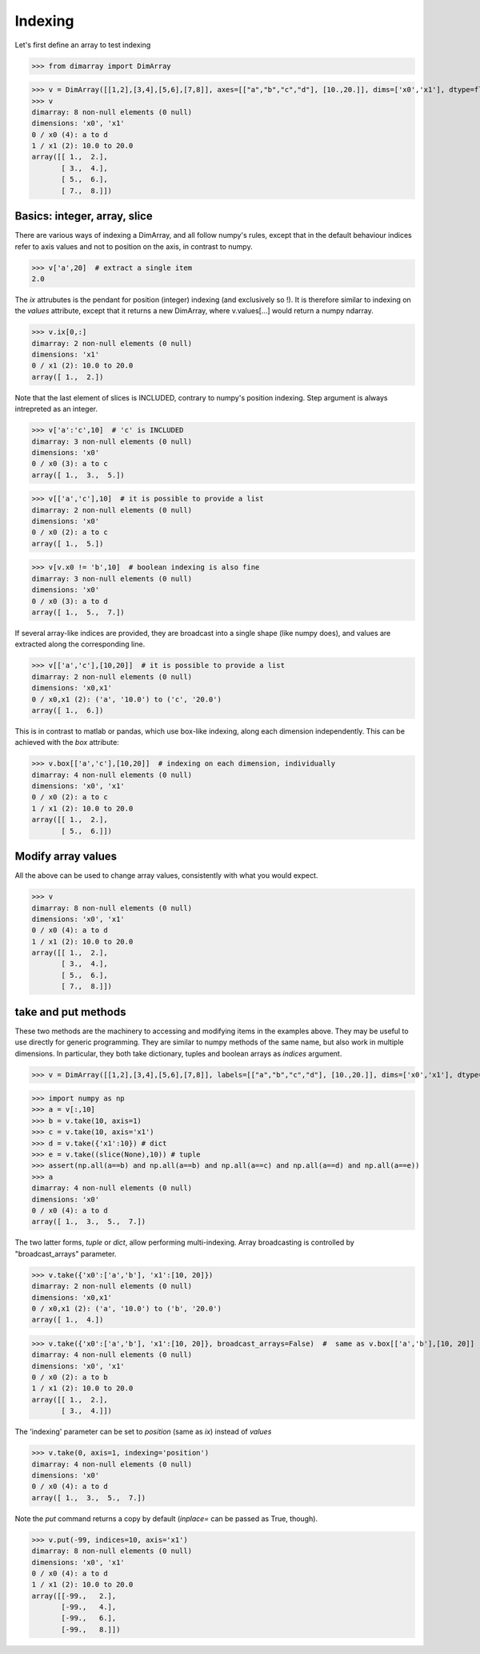 .. This file was generated automatically from the ipython notebook:
.. notebooks/indexing.ipynb
.. To modify this file, edit the source notebook and execute "make rst"

..  _page_indexing:


Indexing
========

Let's first define an array to test indexing

>>> from dimarray import DimArray


>>> v = DimArray([[1,2],[3,4],[5,6],[7,8]], axes=[["a","b","c","d"], [10.,20.]], dims=['x0','x1'], dtype=float) 
>>> v
dimarray: 8 non-null elements (0 null)
dimensions: 'x0', 'x1'
0 / x0 (4): a to d
1 / x1 (2): 10.0 to 20.0
array([[ 1.,  2.],
       [ 3.,  4.],
       [ 5.,  6.],
       [ 7.,  8.]])

..  _Basics__integer,_array,_slice:

Basics: integer, array, slice
-----------------------------

There are various ways of indexing a DimArray, and all follow numpy's rules, except that in the default behaviour indices refer to axis values and not to position on the axis, in contrast to numpy. 

>>> v['a',20]  # extract a single item
2.0

The `ix` attrubutes is the pendant for position (integer) indexing (and exclusively so !). It is therefore similar to indexing on the `values` attribute, except that it returns a new DimArray, where v.values[...] would return a numpy ndarray.

>>> v.ix[0,:]
dimarray: 2 non-null elements (0 null)
dimensions: 'x1'
0 / x1 (2): 10.0 to 20.0
array([ 1.,  2.])

Note that the last element of slices is INCLUDED, contrary to numpy's position indexing. Step argument is always intrepreted as an integer.

>>> v['a':'c',10]  # 'c' is INCLUDED
dimarray: 3 non-null elements (0 null)
dimensions: 'x0'
0 / x0 (3): a to c
array([ 1.,  3.,  5.])

>>> v[['a','c'],10]  # it is possible to provide a list
dimarray: 2 non-null elements (0 null)
dimensions: 'x0'
0 / x0 (2): a to c
array([ 1.,  5.])

>>> v[v.x0 != 'b',10]  # boolean indexing is also fine
dimarray: 3 non-null elements (0 null)
dimensions: 'x0'
0 / x0 (3): a to d
array([ 1.,  5.,  7.])

If several array-like indices are provided, they are broadcast into a single shape (like numpy does), and values are extracted along the corresponding line. 

>>> v[['a','c'],[10,20]]  # it is possible to provide a list
dimarray: 2 non-null elements (0 null)
dimensions: 'x0,x1'
0 / x0,x1 (2): ('a', '10.0') to ('c', '20.0')
array([ 1.,  6.])

This is in contrast to matlab or pandas, which use box-like indexing, along each dimension independently. This can be achieved with the `box` attribute:

>>> v.box[['a','c'],[10,20]]  # indexing on each dimension, individually
dimarray: 4 non-null elements (0 null)
dimensions: 'x0', 'x1'
0 / x0 (2): a to c
1 / x1 (2): 10.0 to 20.0
array([[ 1.,  2.],
       [ 5.,  6.]])

..  _Modify_array_values:

Modify array values
-------------------

All the above can be used to change array values, consistently with what you would expect. 

>>> v
dimarray: 8 non-null elements (0 null)
dimensions: 'x0', 'x1'
0 / x0 (4): a to d
1 / x1 (2): 10.0 to 20.0
array([[ 1.,  2.],
       [ 3.,  4.],
       [ 5.,  6.],
       [ 7.,  8.]])

..  _take_and_put_methods:

take and put methods
--------------------

These two methods are the machinery to accessing and modifying items in the examples above.
They may be useful to use directly for generic programming. 
They are similar to numpy methods of the same name, but also work in multiple dimensions.
In particular, they both take dictionary, tuples and boolean arrays as `indices` argument.

>>> v = DimArray([[1,2],[3,4],[5,6],[7,8]], labels=[["a","b","c","d"], [10.,20.]], dims=['x0','x1'], dtype=float) 


>>> import numpy as np
>>> a = v[:,10]
>>> b = v.take(10, axis=1)
>>> c = v.take(10, axis='x1')
>>> d = v.take({'x1':10}) # dict
>>> e = v.take((slice(None),10)) # tuple
>>> assert(np.all(a==b) and np.all(a==b) and np.all(a==c) and np.all(a==d) and np.all(a==e))
>>> a
dimarray: 4 non-null elements (0 null)
dimensions: 'x0'
0 / x0 (4): a to d
array([ 1.,  3.,  5.,  7.])

The two latter forms, `tuple` or `dict`, allow performing multi-indexing. Array broadcasting is controlled by "broadcast_arrays" parameter.

>>> v.take({'x0':['a','b'], 'x1':[10, 20]}) 
dimarray: 2 non-null elements (0 null)
dimensions: 'x0,x1'
0 / x0,x1 (2): ('a', '10.0') to ('b', '20.0')
array([ 1.,  4.])

>>> v.take({'x0':['a','b'], 'x1':[10, 20]}, broadcast_arrays=False)  #  same as v.box[['a','b'],[10, 20]]
dimarray: 4 non-null elements (0 null)
dimensions: 'x0', 'x1'
0 / x0 (2): a to b
1 / x1 (2): 10.0 to 20.0
array([[ 1.,  2.],
       [ 3.,  4.]])

The 'indexing' parameter can be set to `position` (same as `ix`) instead of `values`

>>> v.take(0, axis=1, indexing='position')
dimarray: 4 non-null elements (0 null)
dimensions: 'x0'
0 / x0 (4): a to d
array([ 1.,  3.,  5.,  7.])

Note the `put` command returns a copy by default (`inplace=` can be passed as True, though).

>>> v.put(-99, indices=10, axis='x1')
dimarray: 8 non-null elements (0 null)
dimensions: 'x0', 'x1'
0 / x0 (4): a to d
1 / x1 (2): 10.0 to 20.0
array([[-99.,   2.],
       [-99.,   4.],
       [-99.,   6.],
       [-99.,   8.]])